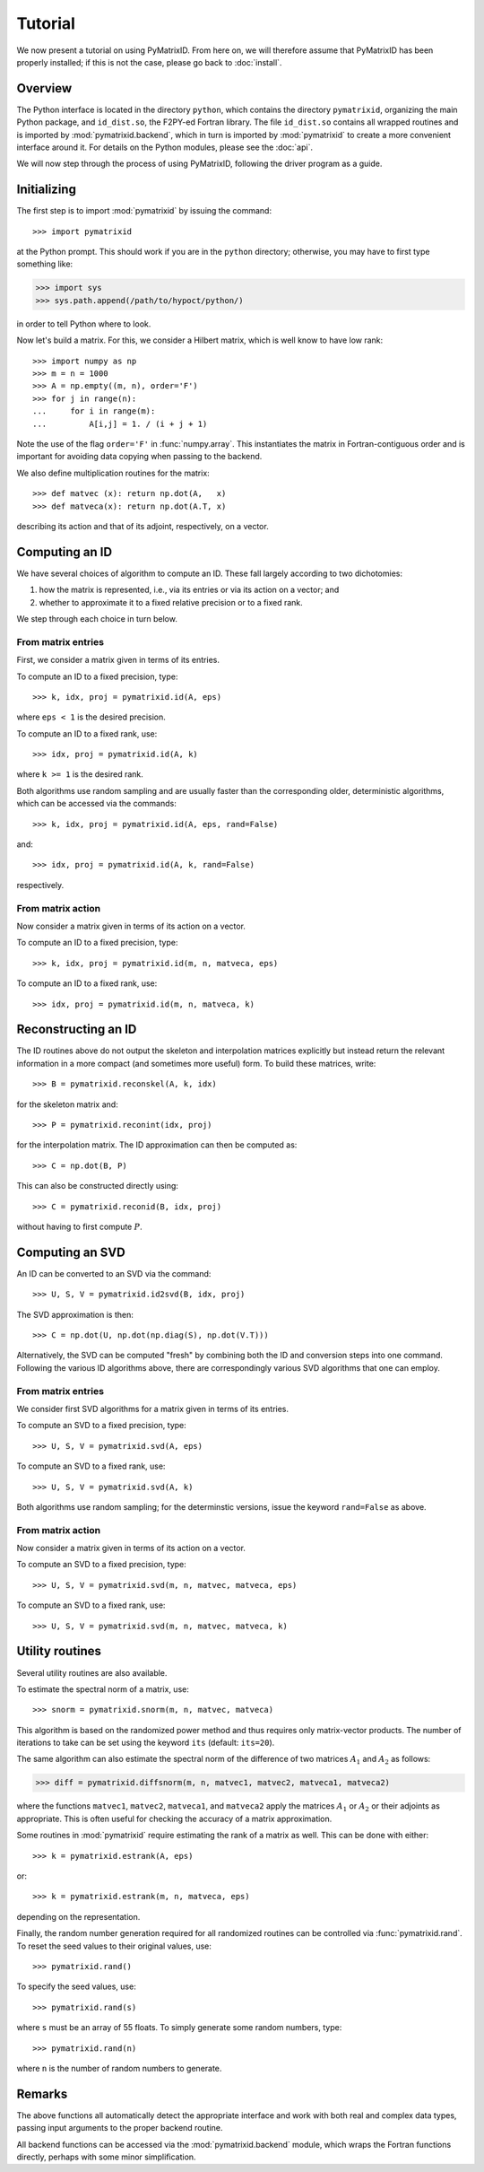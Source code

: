 Tutorial
========

We now present a tutorial on using PyMatrixID. From here on, we will therefore assume that PyMatrixID has been properly installed; if this is not the case, please go back to :doc:`install`.

Overview
--------

The Python interface is located in the directory ``python``, which contains the directory ``pymatrixid``, organizing the main Python package, and ``id_dist.so``, the F2PY-ed Fortran library. The file ``id_dist.so`` contains all wrapped routines and is imported by :mod:`pymatrixid.backend`, which in turn is imported by :mod:`pymatrixid` to create a more convenient interface around it. For details on the Python modules, please see the :doc:`api`.

We will now step through the process of using PyMatrixID, following the driver program as a guide.

Initializing
------------

The first step is to import :mod:`pymatrixid` by issuing the command::

>>> import pymatrixid

at the Python prompt. This should work if you are in the ``python`` directory; otherwise, you may have to first type something like:

>>> import sys
>>> sys.path.append(/path/to/hypoct/python/)

in order to tell Python where to look.

Now let's build a matrix. For this, we consider a Hilbert matrix, which is well know to have low rank::

  >>> import numpy as np
  >>> m = n = 1000
  >>> A = np.empty((m, n), order='F')
  >>> for j in range(n):
  ...     for i in range(m):
  ...         A[i,j] = 1. / (i + j + 1)

Note the use of the flag ``order='F'`` in :func:`numpy.array`. This instantiates the matrix in Fortran-contiguous order and is important for avoiding data copying when passing to the backend.

We also define multiplication routines for the matrix::

>>> def matvec (x): return np.dot(A,   x)
>>> def matveca(x): return np.dot(A.T, x)

describing its action and that of its adjoint, respectively, on a vector.

Computing an ID
---------------

We have several choices of algorithm to compute an ID. These fall largely according to two dichotomies:

1. how the matrix is represented, i.e., via its entries or via its action on a vector; and
2. whether to approximate it to a fixed relative precision or to a fixed rank.

We step through each choice in turn below.

From matrix entries
...................

First, we consider a matrix given in terms of its entries.

To compute an ID to a fixed precision, type::

>>> k, idx, proj = pymatrixid.id(A, eps)

where ``eps < 1`` is the desired precision.

To compute an ID to a fixed rank, use::

>>> idx, proj = pymatrixid.id(A, k)

where ``k >= 1`` is the desired rank.

Both algorithms use random sampling and are usually faster than the corresponding older, deterministic algorithms, which can be accessed via the commands::

>>> k, idx, proj = pymatrixid.id(A, eps, rand=False)

and::

>>> idx, proj = pymatrixid.id(A, k, rand=False)

respectively.

From matrix action
..................

Now consider a matrix given in terms of its action on a vector.

To compute an ID to a fixed precision, type::

>>> k, idx, proj = pymatrixid.id(m, n, matveca, eps)

To compute an ID to a fixed rank, use::

>>> idx, proj = pymatrixid.id(m, n, matveca, k)

Reconstructing an ID
--------------------

The ID routines above do not output the skeleton and interpolation matrices explicitly but instead return the relevant information in a more compact (and sometimes more useful) form. To build these matrices, write::

>>> B = pymatrixid.reconskel(A, k, idx)

for the skeleton matrix and::

>>> P = pymatrixid.reconint(idx, proj)

for the interpolation matrix. The ID approximation can then be computed as::

>>> C = np.dot(B, P)

This can also be constructed directly using::

>>> C = pymatrixid.reconid(B, idx, proj)

without having to first compute :math:`P`.

Computing an SVD
----------------

An ID can be converted to an SVD via the command::

>>> U, S, V = pymatrixid.id2svd(B, idx, proj)

The SVD approximation is then::

>>> C = np.dot(U, np.dot(np.diag(S), np.dot(V.T)))

Alternatively, the SVD can be computed "fresh" by combining both the ID and conversion steps into one command. Following the various ID algorithms above, there are correspondingly various SVD algorithms that one can employ.

From matrix entries
...................

We consider first SVD algorithms for a matrix given in terms of its entries.

To compute an SVD to a fixed precision, type::

>>> U, S, V = pymatrixid.svd(A, eps)

To compute an SVD to a fixed rank, use::

>>> U, S, V = pymatrixid.svd(A, k)

Both algorithms use random sampling; for the determinstic versions, issue the keyword ``rand=False`` as above.

From matrix action
..................

Now consider a matrix given in terms of its action on a vector.

To compute an SVD to a fixed precision, type::

>>> U, S, V = pymatrixid.svd(m, n, matvec, matveca, eps)

To compute an SVD to a fixed rank, use::

>>> U, S, V = pymatrixid.svd(m, n, matvec, matveca, k)

Utility routines
----------------

Several utility routines are also available.

To estimate the spectral norm of a matrix, use::

>>> snorm = pymatrixid.snorm(m, n, matvec, matveca)

This algorithm is based on the randomized power method and thus requires only matrix-vector products. The number of iterations to take can be set using the keyword ``its`` (default: ``its=20``).

The same algorithm can also estimate the spectral norm of the difference of two matrices :math:`A_{1}` and :math:`A_{2}` as follows:

>>> diff = pymatrixid.diffsnorm(m, n, matvec1, matvec2, matveca1, matveca2)

where the functions ``matvec1``, ``matvec2``, ``matveca1``, and ``matveca2`` apply the matrices :math:`A_{1}` or :math:`A_{2}` or their adjoints as appropriate. This is often useful for checking the accuracy of a matrix approximation.

Some routines in :mod:`pymatrixid` require estimating the rank of a matrix as well. This can be done with either::

>>> k = pymatrixid.estrank(A, eps)

or::

>>> k = pymatrixid.estrank(m, n, matveca, eps)

depending on the representation.

Finally, the random number generation required for all randomized routines can be controlled via :func:`pymatrixid.rand`. To reset the seed values to their original values, use::

>>> pymatrixid.rand()

To specify the seed values, use::

>>> pymatrixid.rand(s)

where ``s`` must be an array of 55 floats. To simply generate some random numbers, type::

>>> pymatrixid.rand(n)

where ``n`` is the number of random numbers to generate.

Remarks
-------

The above functions all automatically detect the appropriate interface and work with both real and complex data types, passing input arguments to the proper backend routine.

All backend functions can be accessed via the :mod:`pymatrixid.backend` module, which wraps the Fortran functions directly, perhaps with some minor simplification.